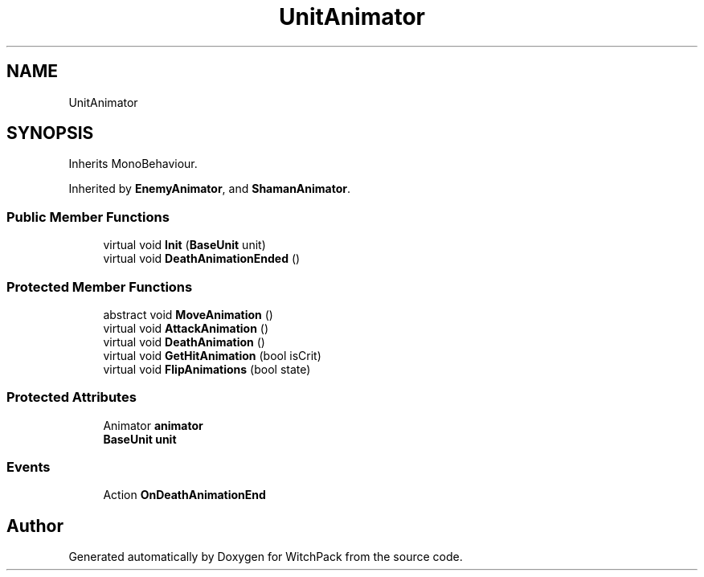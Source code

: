.TH "UnitAnimator" 3 "Mon Jan 29 2024" "Version 0.096" "WitchPack" \" -*- nroff -*-
.ad l
.nh
.SH NAME
UnitAnimator
.SH SYNOPSIS
.br
.PP
.PP
Inherits MonoBehaviour\&.
.PP
Inherited by \fBEnemyAnimator\fP, and \fBShamanAnimator\fP\&.
.SS "Public Member Functions"

.in +1c
.ti -1c
.RI "virtual void \fBInit\fP (\fBBaseUnit\fP unit)"
.br
.ti -1c
.RI "virtual void \fBDeathAnimationEnded\fP ()"
.br
.in -1c
.SS "Protected Member Functions"

.in +1c
.ti -1c
.RI "abstract void \fBMoveAnimation\fP ()"
.br
.ti -1c
.RI "virtual void \fBAttackAnimation\fP ()"
.br
.ti -1c
.RI "virtual void \fBDeathAnimation\fP ()"
.br
.ti -1c
.RI "virtual void \fBGetHitAnimation\fP (bool isCrit)"
.br
.ti -1c
.RI "virtual void \fBFlipAnimations\fP (bool state)"
.br
.in -1c
.SS "Protected Attributes"

.in +1c
.ti -1c
.RI "Animator \fBanimator\fP"
.br
.ti -1c
.RI "\fBBaseUnit\fP \fBunit\fP"
.br
.in -1c
.SS "Events"

.in +1c
.ti -1c
.RI "Action \fBOnDeathAnimationEnd\fP"
.br
.in -1c

.SH "Author"
.PP 
Generated automatically by Doxygen for WitchPack from the source code\&.
